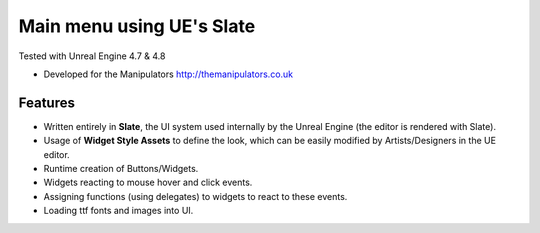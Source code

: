 Main menu using UE's Slate
-------
Tested with Unreal Engine 4.7 & 4.8

- Developed for the Manipulators http://themanipulators.co.uk

Features
********
- Written entirely in **Slate**, the UI system used internally by the Unreal Engine (the editor is rendered with Slate). 
- Usage of **Widget Style Assets** to define the look, which can be easily modified by Artists/Designers in the UE editor.
- Runtime creation of Buttons/Widgets.
- Widgets reacting to mouse hover and click events.
- Assigning functions (using delegates) to widgets to react to these events.
- Loading ttf fonts and images into UI.
